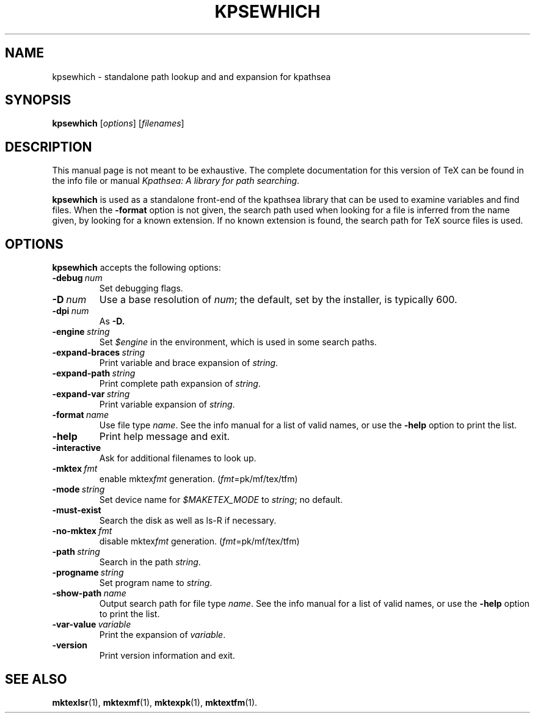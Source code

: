 .TH KPSEWHICH 1 "7 January 2007" "Kpathsea 3.5.6"
.\"=====================================================================
.if n .ds MP MetaPost
.if t .ds MP MetaPost
.if n .ds MF Metafont
.if t .ds MF M\s-2ETAFONT\s0
.if t .ds TX \fRT\\h'-0.1667m'\\v'0.20v'E\\v'-0.20v'\\h'-0.125m'X\fP
.if n .ds TX TeX
.ie t .ds OX \fIT\v'+0.25m'E\v'-0.25m'X\fP for troff
.el .ds OX TeX for nroff
.\" the same but obliqued
.\" BX definition must follow TX so BX can use TX
.if t .ds BX \fRB\s-2IB\s0\fP\*(TX
.if n .ds BX BibTeX
.\" LX definition must follow TX so LX can use TX
.if t .ds LX \fRL\\h'-0.36m'\\v'-0.15v'\s-2A\s0\\h'-0.15m'\\v'0.15v'\fP\*(TX
.if n .ds LX LaTeX
.\"=====================================================================
.SH NAME
kpsewhich \- standalone path lookup and and expansion for kpathsea
.SH SYNOPSIS
.B kpsewhich
.RI [ options ]
.RI [ filenames ]
.\"=====================================================================
.SH DESCRIPTION
This manual page is not meant to be exhaustive.  The complete
documentation for this version of \*(TX can be found in the info file
or manual
.IR "Kpathsea: A library for path searching" .
.PP
.B kpsewhich
is used as a standalone front-end of the kpathsea library that can be
used to examine variables and find files.  When the
.B -format
option is not given, the search path used when looking for a file is
inferred from the name given, by looking for a known extension.  If
no known extension is found, the search path for \*(TX source files is
used.
.\"=====================================================================
.SH OPTIONS
.B kpsewhich
accepts the following options:
.TP
.BI -debug \ num
.rb
Set debugging flags.
.TP
.BI -D \ num
.rb
Use a base resolution of
.IR num ;
the default, set by the installer, is typically 600.
.TP
.BI -dpi \ num
As
.BR -D.
.TP
.BI -engine \ string
.rb
Set
.I $engine
in the environment, which is used in some search paths.
.TP
.BI -expand-braces \ string
.rb
Print variable and brace expansion of
.IR string .
.TP
.BI -expand-path \ string
.rb
Print complete path expansion of
.IR string .
.TP
.BI -expand-var \ string
.rb
Print variable expansion of
.IR string .
.TP
.BI -format \ name
.rb
Use file type
.IR name .
See the info manual for a list of valid names, or use the
.B -help
option to print the list.
.TP
.B -help
.rb
Print help message and exit.
.TP
.B -interactive
.rb
Ask for additional filenames to look up.
.TP
.BI -mktex \ fmt
.rb
enable
.RI mktex fmt
generation.
.RI ( fmt =pk/mf/tex/tfm)
.TP
.BI -mode \ string
.rb
Set device name for
.I $MAKETEX_MODE
to
.IR string ;
no default.
.TP
.B -must-exist
.rb
Search the disk as well as ls-R if necessary.
.TP
.BI -no-mktex \ fmt
.rb
disable
.RI mktex fmt
generation.
.RI ( fmt =pk/mf/tex/tfm)
.TP
.BI -path \ string
Search in the path
.IR string .
.TP
.BI -progname \ string
.rb
Set program name to
.IR string .
.\" .TP
.\" .BI -separator \ string
.\" .rb
.\" .I string
.\" separates components in
.\" .B -path
.\" output; default is
.\" .I :
.\" on UNIX systems.
.TP
.BI -show-path \ name
.rb
Output search path for file type
.IR name .
See the info manual for a list of valid names, or use the
.B -help
option to print the list.
.TP
.BI -var-value \ variable
.rb
Print the expansion of
.IR variable .
.TP
.B -version
.rb
Print version information and exit.
.\"=====================================================================
.SH "SEE ALSO"
.BR mktexlsr (1),
.BR mktexmf (1),
.BR mktexpk (1),
.BR mktextfm (1).
